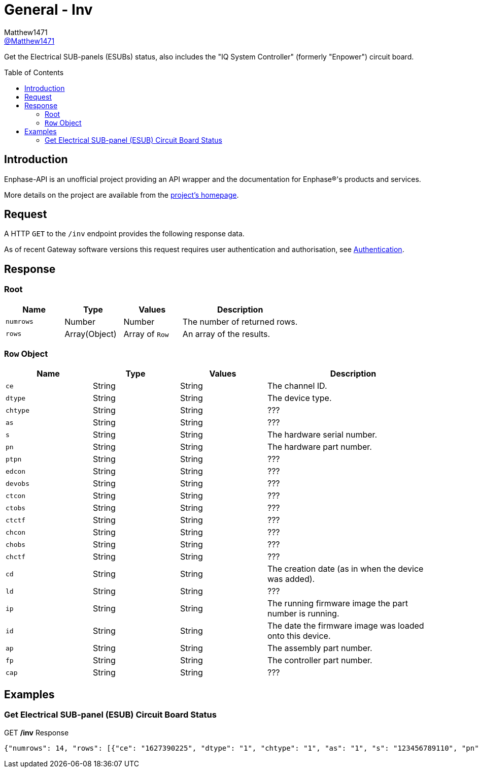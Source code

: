 = General - Inv
:toc: preamble
Matthew1471 <https://github.com/matthew1471[@Matthew1471]>;

// Document Settings:

// Set the ID Prefix and ID Separators to be consistent with GitHub so links work irrespective of rendering platform. (https://docs.asciidoctor.org/asciidoc/latest/sections/id-prefix-and-separator/)
:idprefix:
:idseparator: -

// Any code blocks will be in JSON by default.
:source-language: json

ifndef::env-github[:icons: font]

// Set the admonitions to have icons (Github Emojis) if rendered on GitHub (https://blog.mrhaki.com/2016/06/awesome-asciidoctor-using-admonition.html).
ifdef::env-github[]
:status:
:caution-caption: :fire:
:important-caption: :exclamation:
:note-caption: :paperclip:
:tip-caption: :bulb:
:warning-caption: :warning:
endif::[]

// Document Variables:
:release-version: 1.0
:url-org: https://github.com/Matthew1471
:url-repo: {url-org}/Enphase-API
:url-contributors: {url-repo}/graphs/contributors

Get the Electrical SUB-panels (ESUBs) status, also includes the "IQ System Controller" (formerly "Enpower") circuit board.

== Introduction

Enphase-API is an unofficial project providing an API wrapper and the documentation for Enphase(R)'s products and services.

More details on the project are available from the xref:../../../README.adoc[project's homepage].

== Request

A HTTP `GET` to the `/inv` endpoint provides the following response data.

As of recent Gateway software versions this request requires user authentication and authorisation, see xref:../Authentication.adoc[Authentication].

== Response

=== Root

[cols="1,1,1,2", options="header"]
|===
|Name
|Type
|Values
|Description

|`numrows`
|Number
|Number
|The number of returned rows.

|`rows`
|Array(Object)
|Array of `Row`
|An array of the results.

|===

=== `Row` Object

[cols="1,1,1,2", options="header"]
|===
|Name
|Type
|Values
|Description

|`ce`
|String
|String
|The channel ID.

|`dtype`
|String
|String
|The device type.

|`chtype`
|String
|String
|???

|`as`
|String
|String
|???

|`s`
|String
|String
|The hardware serial number.

|`pn`
|String
|String
|The hardware part number.

|`ptpn`
|String
|String
|???

|`edcon`
|String
|String
|???

|`devobs`
|String
|String
|???

|`ctcon`
|String
|String
|???

|`ctobs`
|String
|String
|???

|`ctctf`
|String
|String
|???

|`chcon`
|String
|String
|???

|`chobs`
|String
|String
|???

|`chctf`
|String
|String
|???

|`cd`
|String
|String
|The creation date (as in when the device was added).

|`ld`
|String
|String
|???

|`ip`
|String
|String
|The running firmware image the part number is running.

|`id`
|String
|String
|The date the firmware image was loaded onto this device.

|`ap`
|String
|String
|The assembly part number.

|`fp`
|String
|String
|The controller part number.

|`cap`
|String
|String
|???

|===

== Examples

=== Get Electrical SUB-panel (ESUB) Circuit Board Status

.GET */inv* Response
[source,json,subs="+quotes"]
----
{"numrows": 14, "rows": [{"ce": "1627390225", "dtype": "1", "chtype": "1", "as": "1", "s": "123456789110", "pn": "800-01714-r02", "ptpn": "540-00169-r01-v04.27.09", "edcon": "0", "devobs": "0", "ctcon": "0", "ctobs": "0", "ctctf": "0", "chcon": "0", "chobs": "0", "chctf": "0", "cd": "1671630660", "ld": "1686943699", "ip": "520-00082-r01-v04.27.04", "id": "1613405094", "ap": "880-00791-r09", "fp": "480-00031-r01-v00.0c.01", "cap": "313338"}, {"ce": "1627390481", "dtype": "1", "chtype": "1", "as": "1", "s": "123456789104", "pn": "800-01714-r02", "ptpn": "540-00169-r01-v04.27.09", "edcon": "0", "devobs": "0", "ctcon": "0", "ctobs": "0", "ctctf": "0", "chcon": "0", "chobs": "0", "chctf": "0", "cd": "1671630664", "ld": "1686943700", "ip": "520-00082-r01-v04.27.04", "id": "1613405094", "ap": "880-00791-r09", "fp": "480-00031-r01-v00.0c.01", "cap": "313338"}, {"ce": "1627390737", "dtype": "1", "chtype": "1", "as": "1", "s": "123456789105", "pn": "800-01714-r02", "ptpn": "540-00169-r01-v04.27.09", "edcon": "0", "devobs": "0", "ctcon": "0", "ctobs": "0", "ctctf": "0", "chcon": "0", "chobs": "0", "chctf": "0", "cd": "1671630669", "ld": "1686943703", "ip": "520-00082-r01-v04.27.04", "id": "1613405094", "ap": "880-00791-r09", "fp": "480-00031-r01-v00.0c.01", "cap": "313338"}, {"ce": "1627390993", "dtype": "1", "chtype": "1", "as": "1", "s": "123456789115", "pn": "800-01714-r02", "ptpn": "540-00169-r01-v04.27.09", "edcon": "0", "devobs": "0", "ctcon": "0", "ctobs": "0", "ctctf": "0", "chcon": "0", "chobs": "0", "chctf": "0", "cd": "1671630672", "ld": "1686943704", "ip": "520-00082-r01-v04.27.04", "id": "1613405094", "ap": "880-00791-r09", "fp": "480-00031-r01-v00.0c.01", "cap": "313338"}, {"ce": "1627391249", "dtype": "1", "chtype": "1", "as": "1", "s": "123456789108", "pn": "800-01714-r02", "ptpn": "540-00169-r01-v04.27.09", "edcon": "0", "devobs": "0", "ctcon": "0", "ctobs": "0", "ctctf": "0", "chcon": "0", "chobs": "0", "chctf": "0", "cd": "1671630677", "ld": "1686943706", "ip": "520-00082-r01-v04.27.04", "id": "1613405094", "ap": "880-00791-r09", "fp": "480-00031-r01-v00.0c.01", "cap": "313338"}, {"ce": "1627391505", "dtype": "1", "chtype": "1", "as": "1", "s": "123456789109", "pn": "800-01714-r02", "ptpn": "540-00169-r01-v04.27.09", "edcon": "0", "devobs": "0", "ctcon": "0", "ctobs": "0", "ctctf": "0", "chcon": "0", "chobs": "0", "chctf": "0", "cd": "1671630680", "ld": "1686943708", "ip": "520-00082-r01-v04.27.04", "id": "1613405094", "ap": "880-00791-r09", "fp": "480-00031-r01-v00.0c.01", "cap": "313338"}, {"ce": "1627391761", "dtype": "1", "chtype": "1", "as": "1", "s": "123456789113", "pn": "800-01714-r02", "ptpn": "540-00169-r01-v04.27.09", "edcon": "0", "devobs": "0", "ctcon": "0", "ctobs": "0", "ctctf": "0", "chcon": "0", "chobs": "0", "chctf": "0", "cd": "1671630690", "ld": "1686943709", "ip": "520-00082-r01-v04.27.04", "id": "1613405094", "ap": "880-00791-r09", "fp": "480-00031-r01-v00.0c.01", "cap": "313338"}, {"ce": "1627392017", "dtype": "1", "chtype": "1", "as": "1", "s": "123456789102", "pn": "800-01714-r02", "ptpn": "540-00169-r01-v04.27.09", "edcon": "0", "devobs": "0", "ctcon": "0", "ctobs": "0", "ctctf": "0", "chcon": "0", "chobs": "0", "chctf": "0", "cd": "1671630694", "ld": "1686943711", "ip": "520-00082-r01-v04.27.04", "id": "1613405094", "ap": "880-00791-r09", "fp": "480-00031-r01-v00.0c.01", "cap": "313338"}, {"ce": "1627392273", "dtype": "1", "chtype": "1", "as": "1", "s": "123456789114", "pn": "800-01714-r02", "ptpn": "540-00169-r01-v04.27.09", "edcon": "0", "devobs": "0", "ctcon": "0", "ctobs": "0", "ctctf": "0", "chcon": "0", "chobs": "0", "chctf": "0", "cd": "1671630711", "ld": "1686943714", "ip": "520-00082-r01-v04.27.04", "id": "1613405094", "ap": "880-00791-r09", "fp": "480-00031-r01-v00.0c.01", "cap": "313338"}, {"ce": "1627392529", "dtype": "1", "chtype": "1", "as": "1", "s": "123456789103", "pn": "800-01714-r02", "ptpn": "540-00169-r01-v04.27.09", "edcon": "0", "devobs": "0", "ctcon": "0", "ctobs": "0", "ctctf": "0", "chcon": "0", "chobs": "0", "chctf": "0", "cd": "1671630724", "ld": "1686943715", "ip": "520-00082-r01-v04.27.04", "id": "1613405094", "ap": "880-00791-r09", "fp": "480-00031-r01-v00.0c.01", "cap": "313338"}, {"ce": "1627392785", "dtype": "1", "chtype": "1", "as": "1", "s": "123456789112", "pn": "800-01714-r02", "ptpn": "540-00169-r01-v04.27.09", "edcon": "0", "devobs": "0", "ctcon": "0", "ctobs": "0", "ctctf": "0", "chcon": "0", "chobs": "0", "chctf": "0", "cd": "1679574985", "ld": "1686943717", "ip": "520-00082-r01-v04.27.04", "id": "1613405094", "ap": "880-00791-r09", "fp": "480-00031-r01-v00.0c.01", "cap": "313338"}, {"ce": "1627393041", "dtype": "1", "chtype": "1", "as": "1", "s": "123456789101", "pn": "800-01714-r02", "ptpn": "540-00169-r01-v04.27.09", "edcon": "0", "devobs": "0", "ctcon": "0", "ctobs": "0", "ctctf": "0", "chcon": "0", "chobs": "0", "chctf": "0", "cd": "1679575001", "ld": "1686943719", "ip": "520-00082-r01-v04.27.04", "id": "1613405094", "ap": "880-00791-r09", "fp": "480-00031-r01-v00.0c.01", "cap": "313338"}, {"ce": "1627393297", "dtype": "1", "chtype": "1", "as": "1", "s": "123456789106", "pn": "800-01714-r02", "ptpn": "540-00169-r01-v04.27.09", "edcon": "0", "devobs": "0", "ctcon": "0", "ctobs": "0", "ctctf": "0", "chcon": "0", "chobs": "0", "chctf": "0", "cd": "1679575013", "ld": "1686943720", "ip": "520-00082-r01-v04.27.04", "id": "1613405094", "ap": "880-00791-r09", "fp": "480-00031-r01-v00.0c.01", "cap": "313338"}, {"ce": "1627393553", "dtype": "1", "chtype": "1", "as": "1", "s": "123456789111", "pn": "800-01714-r02", "ptpn": "540-00169-r01-v04.27.09", "edcon": "0", "devobs": "0", "ctcon": "0", "ctobs": "0", "ctctf": "0", "chcon": "0", "chobs": "0", "chctf": "0", "cd": "1679575023", "ld": "1686943721", "ip": "520-00082-r01-v04.27.04", "id": "1613405094", "ap": "880-00791-r09", "fp": "480-00031-r01-v00.0c.01", "cap": "313338"}]}
----